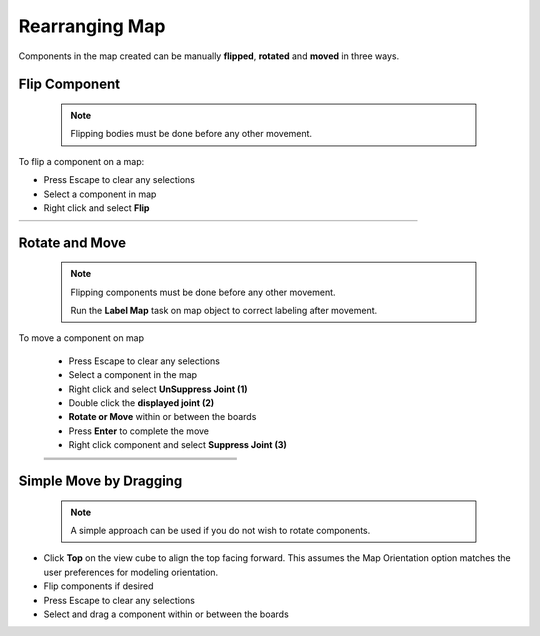 .. _rearrange_map-label:

Rearranging Map
***************

Components in the map created can be manually **flipped**,
**rotated** and **moved** in three ways.

Flip Component
==============
  .. note:: Flipping bodies must be done before any other movement.

To flip a component on a map:

- Press Escape to clear any selections
- Select a component in map
- Right click and select **Flip**

.. list-table::
    :widths: 3 94 8

    * -
      - .. image:: /_static/images/flip.png
            :width: 55 %
      -


Rotate and Move
===============
  .. note::
    Flipping components must be done before any other movement.

    Run the **Label Map** task on map object to correct labeling after movement.

To move a component on map

    - Press Escape to clear any selections
    - Select a component in the map
    - Right click and select **UnSuppress Joint (1)**
    - Double click the **displayed joint (2)**
    - **Rotate or Move** within or between the boards
    - Press **Enter** to complete the move
    - Right click component and select **Suppress Joint (3)**


    .. list-table::
        :widths: 6 47 47

        * -
          - .. image:: /_static/images/UnSuppress.png
                :width: 100 %
          -
        * -
          - .. image:: /_static/images/DriveJoint.png
                :width: 100 %
          -
        * -
          - .. image:: /_static/images/Suppress.png
                :width: 100 %
          -


Simple Move by Dragging
=======================
  .. note:: A simple approach can be used if you do not wish to rotate components.

- Click **Top** on the view cube to align the top facing forward. This assumes
  the Map Orientation option matches the user preferences for modeling orientation.
- Flip components if desired
- Press Escape to clear any selections
- Select and drag a component within or between the boards

